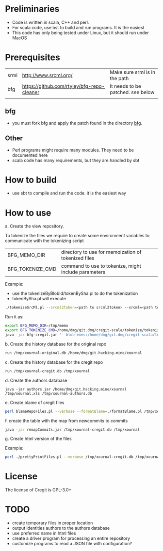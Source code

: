 #+STARTUP: showall
#+STARTUP: lognotestate
#+TAGS:
#+SEQ_TODO: TODO STARTED DONE DEFERRED CANCELLED | WAITING DELEGATED APPT
#+DRAWERS: HIDDEN STATE
#+TITLE: 
#+CATEGORY: 
#+PROPERTY: header-args:sql             :engine postgresql  :exports both :cmdline csc370
#+PROPERTY: header-args:sqlite          :db /path/to/db  :colnames yes
#+PROPERTY: header-args:C++             :results output :flags -std=c++14 -Wall --pedantic -Werror
#+PROPERTY: header-args:R               :results output  :colnames yes
#+OPTIONS: ^:nil

* Preliminaries

- Code is written in scala, C++ and perl. 
- For scala code, use bst to build and run programs. It is the easiest
- This code has only being tested under Linux, but it should run under MacOS

* Prerequisites

| srml | http://www.srcml.org/                      | Make sure srml is in the path     |
| bfg  | https://github.com/rtyley/bfg-repo-cleaner | It needs to be patched. see below |
|      |                                            |                                   |

** bfg

- you must fork bfg and apply the patch found in the directory [[./bfg/readme.org][bfg]].

** Other

- Perl programs might require many modules. They need to be documented here
- scala code has many requirements, but they are handled by sbt

* How to build

- use sbt to compile and run the code. it is the easiest way

* How to use

a. Create the view repository. 

To tokenize the files we require to create some environment variables to communicate with the tokenizing script

| BFG_MEMO_DIR     | directory to use for memoization of tokenized files  |
| BFG_TOKENIZE_CMD | command to use to tokenize, might include parameters |

Example:

- use the tokenizeByBlobId/tokenBySha.pl to do the tokenization
- tokenBySha.pl will execute 

#+BEGIN_SRC sh
./tokenizeSrcMl.pl --srcml2token=<path to srcml2token> --srcml=<path to srcml> --ctags=<path to ctags-exuberant>
#+END_SRC

Run it as:

#+BEGIN_SRC sh
export BFG_MEMO_DIR=/tmp/memo
export BFG_TOKENIZE_CMD=/home/dmg/git.dmg/cregit-scala/tokenize/tokenizeSrcMl.pl --srcml2token=/home/dmg/git.dmg/cregit-scala/tokenize/srcMLtoken/srcml2token --srcml=srcml --ctags=ctags-exuberant
java -jar bfg-cregit.jar '--blob-exec:/home/dmg/git.dmg/cregit-scala/tokenizeByBlobId/tokenBySha.pl=.[ch]$' --no-blob-protection /path/repo
#+END_SRC

b. Create the history database for the original repo

#+BEGIN_SRC sh
run /tmp/xournal-original.db /home/dmg/git.hacking.mine/xournal 
#+END_SRC

c. Create the history database for the cregit repo

#+BEGIN_SRC sh
run /tmp/xournal-cregit.db /tmp/xournal
#+END_SRC

d. Create the authors database

#+BEGIN_SRC 
java -jar authors.jar /home/dmg/git.hacking.mine/xournal /tmp/xournal.xls /tmp/xournal-authors.db
#+END_SRC

e. Create blame of cregit files

#+BEGIN_SRC sh
perl blameRepoFiles.pl --verbose --formatBlame=./formatBlame.pl /tmp/xournal /tmp/blame '\.[ch]$a
#+END_SRC

f. create the table with the map from newcommits to commits

#+BEGIN_SRC sh
java -jar remapCommits.jar /tmp/xournal-cregit.db /tmp/xournal
#+END_SRC

g. Create html version of the files

Example:

#+BEGIN_SRC sh
perl ./prettyPrintFiles.pl --verbose /tmp/xournal-cregit.db /tmp/xournal-authors.db ~/git.hacking.mine/xournal-next /tmp/blame /tmp/html https://github.com/dmgerman/xournal-next/commit/ '\.[ch]$' 
#+END_SRC

* License

The license of Cregit is GPL-3.0+

* TODO

- create temporary files in proper location
- output identities authors to the authors database
- use preferred name in html files
- create a driver program for processing an entire repository
- customize programs to read a JSON file with configuration?
